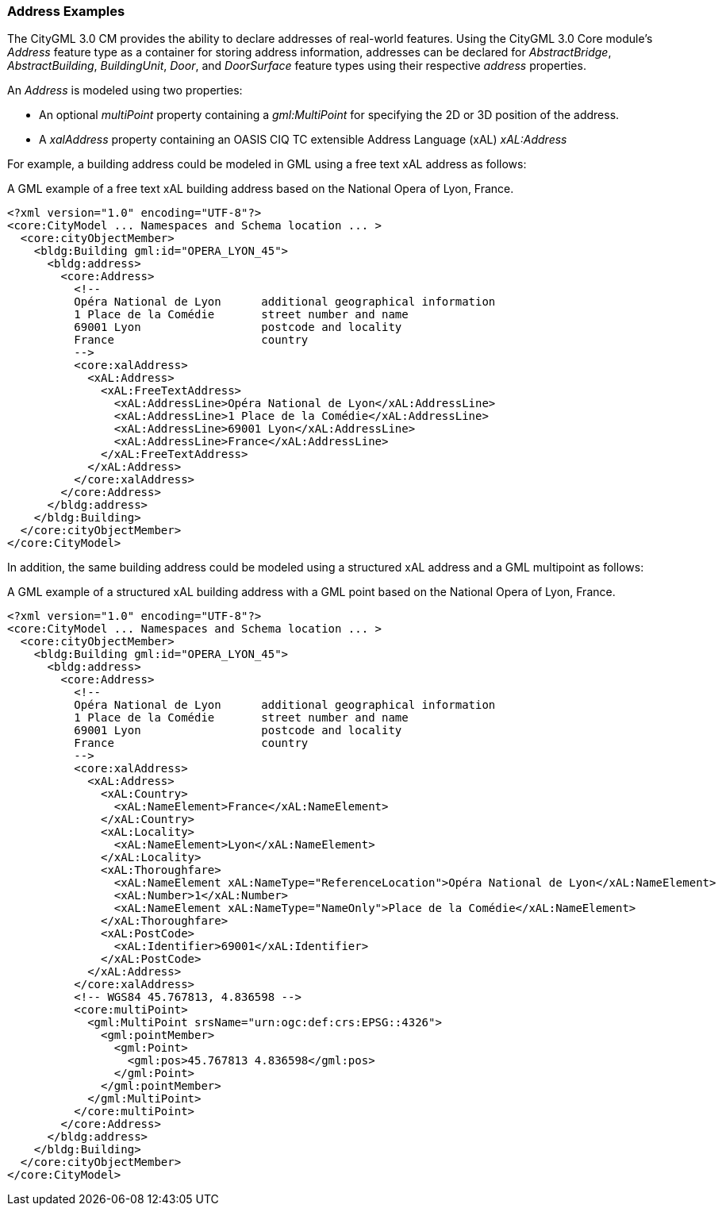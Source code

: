 [[annex-examples-address]]
=== Address Examples

The CityGML 3.0 CM provides the ability to declare addresses of real-world features. Using the CityGML 3.0 Core module's _Address_ feature type as a container for storing address information, addresses can be declared for _AbstractBridge_, _AbstractBuilding_, _BuildingUnit_, _Door_, and _DoorSurface_ feature types using their respective _address_ properties.

An _Address_ is modeled using two properties:

- An optional _multiPoint_ property containing a _gml:MultiPoint_ for specifying the 2D or 3D position of the address. 
- A _xalAddress_ property containing an OASIS CIQ TC extensible Address Language (xAL) _xAL:Address_ 

For example, a building address could be modeled in GML using a free text xAL address as follows:

[[listing-address-example1]]
.A GML example of a free text xAL building address based on the National Opera of Lyon, France.
[source,XML]
----
<?xml version="1.0" encoding="UTF-8"?>
<core:CityModel ... Namespaces and Schema location ... >
  <core:cityObjectMember>
    <bldg:Building gml:id="OPERA_LYON_45">
      <bldg:address>
        <core:Address>
          <!-- 
          Opéra National de Lyon      additional geographical information
          1 Place de la Comédie       street number and name
          69001 Lyon                  postcode and locality
          France                      country
          -->
          <core:xalAddress>
            <xAL:Address>
              <xAL:FreeTextAddress>
                <xAL:AddressLine>Opéra National de Lyon</xAL:AddressLine>
                <xAL:AddressLine>1 Place de la Comédie</xAL:AddressLine>
                <xAL:AddressLine>69001 Lyon</xAL:AddressLine>
                <xAL:AddressLine>France</xAL:AddressLine>
              </xAL:FreeTextAddress>
            </xAL:Address>
          </core:xalAddress>
        </core:Address>
      </bldg:address>
    </bldg:Building>
  </core:cityObjectMember>
</core:CityModel>
----

In addition, the same building address could be modeled using a structured xAL address and a GML multipoint as follows:

[[listing-address-example2]]
.A GML example of a structured xAL building address with a GML point based on the National Opera of Lyon, France.
[source,XML]
----
<?xml version="1.0" encoding="UTF-8"?>
<core:CityModel ... Namespaces and Schema location ... >
  <core:cityObjectMember>
    <bldg:Building gml:id="OPERA_LYON_45">
      <bldg:address>
        <core:Address>
          <!-- 
          Opéra National de Lyon      additional geographical information
          1 Place de la Comédie       street number and name
          69001 Lyon                  postcode and locality
          France                      country
          -->
          <core:xalAddress>
            <xAL:Address>
              <xAL:Country>
                <xAL:NameElement>France</xAL:NameElement>
              </xAL:Country>
              <xAL:Locality>
                <xAL:NameElement>Lyon</xAL:NameElement>
              </xAL:Locality>
              <xAL:Thoroughfare>
                <xAL:NameElement xAL:NameType="ReferenceLocation">Opéra National de Lyon</xAL:NameElement>
                <xAL:Number>1</xAL:Number>
                <xAL:NameElement xAL:NameType="NameOnly">Place de la Comédie</xAL:NameElement>
              </xAL:Thoroughfare>
              <xAL:PostCode>
                <xAL:Identifier>69001</xAL:Identifier>
              </xAL:PostCode>
            </xAL:Address>
          </core:xalAddress>
          <!-- WGS84 45.767813, 4.836598 -->
          <core:multiPoint>
            <gml:MultiPoint srsName="urn:ogc:def:crs:EPSG::4326">
              <gml:pointMember>
                <gml:Point>
                  <gml:pos>45.767813 4.836598</gml:pos>
                </gml:Point>
              </gml:pointMember>
            </gml:MultiPoint>
          </core:multiPoint>
        </core:Address>
      </bldg:address>
    </bldg:Building>
  </core:cityObjectMember>
</core:CityModel>
----